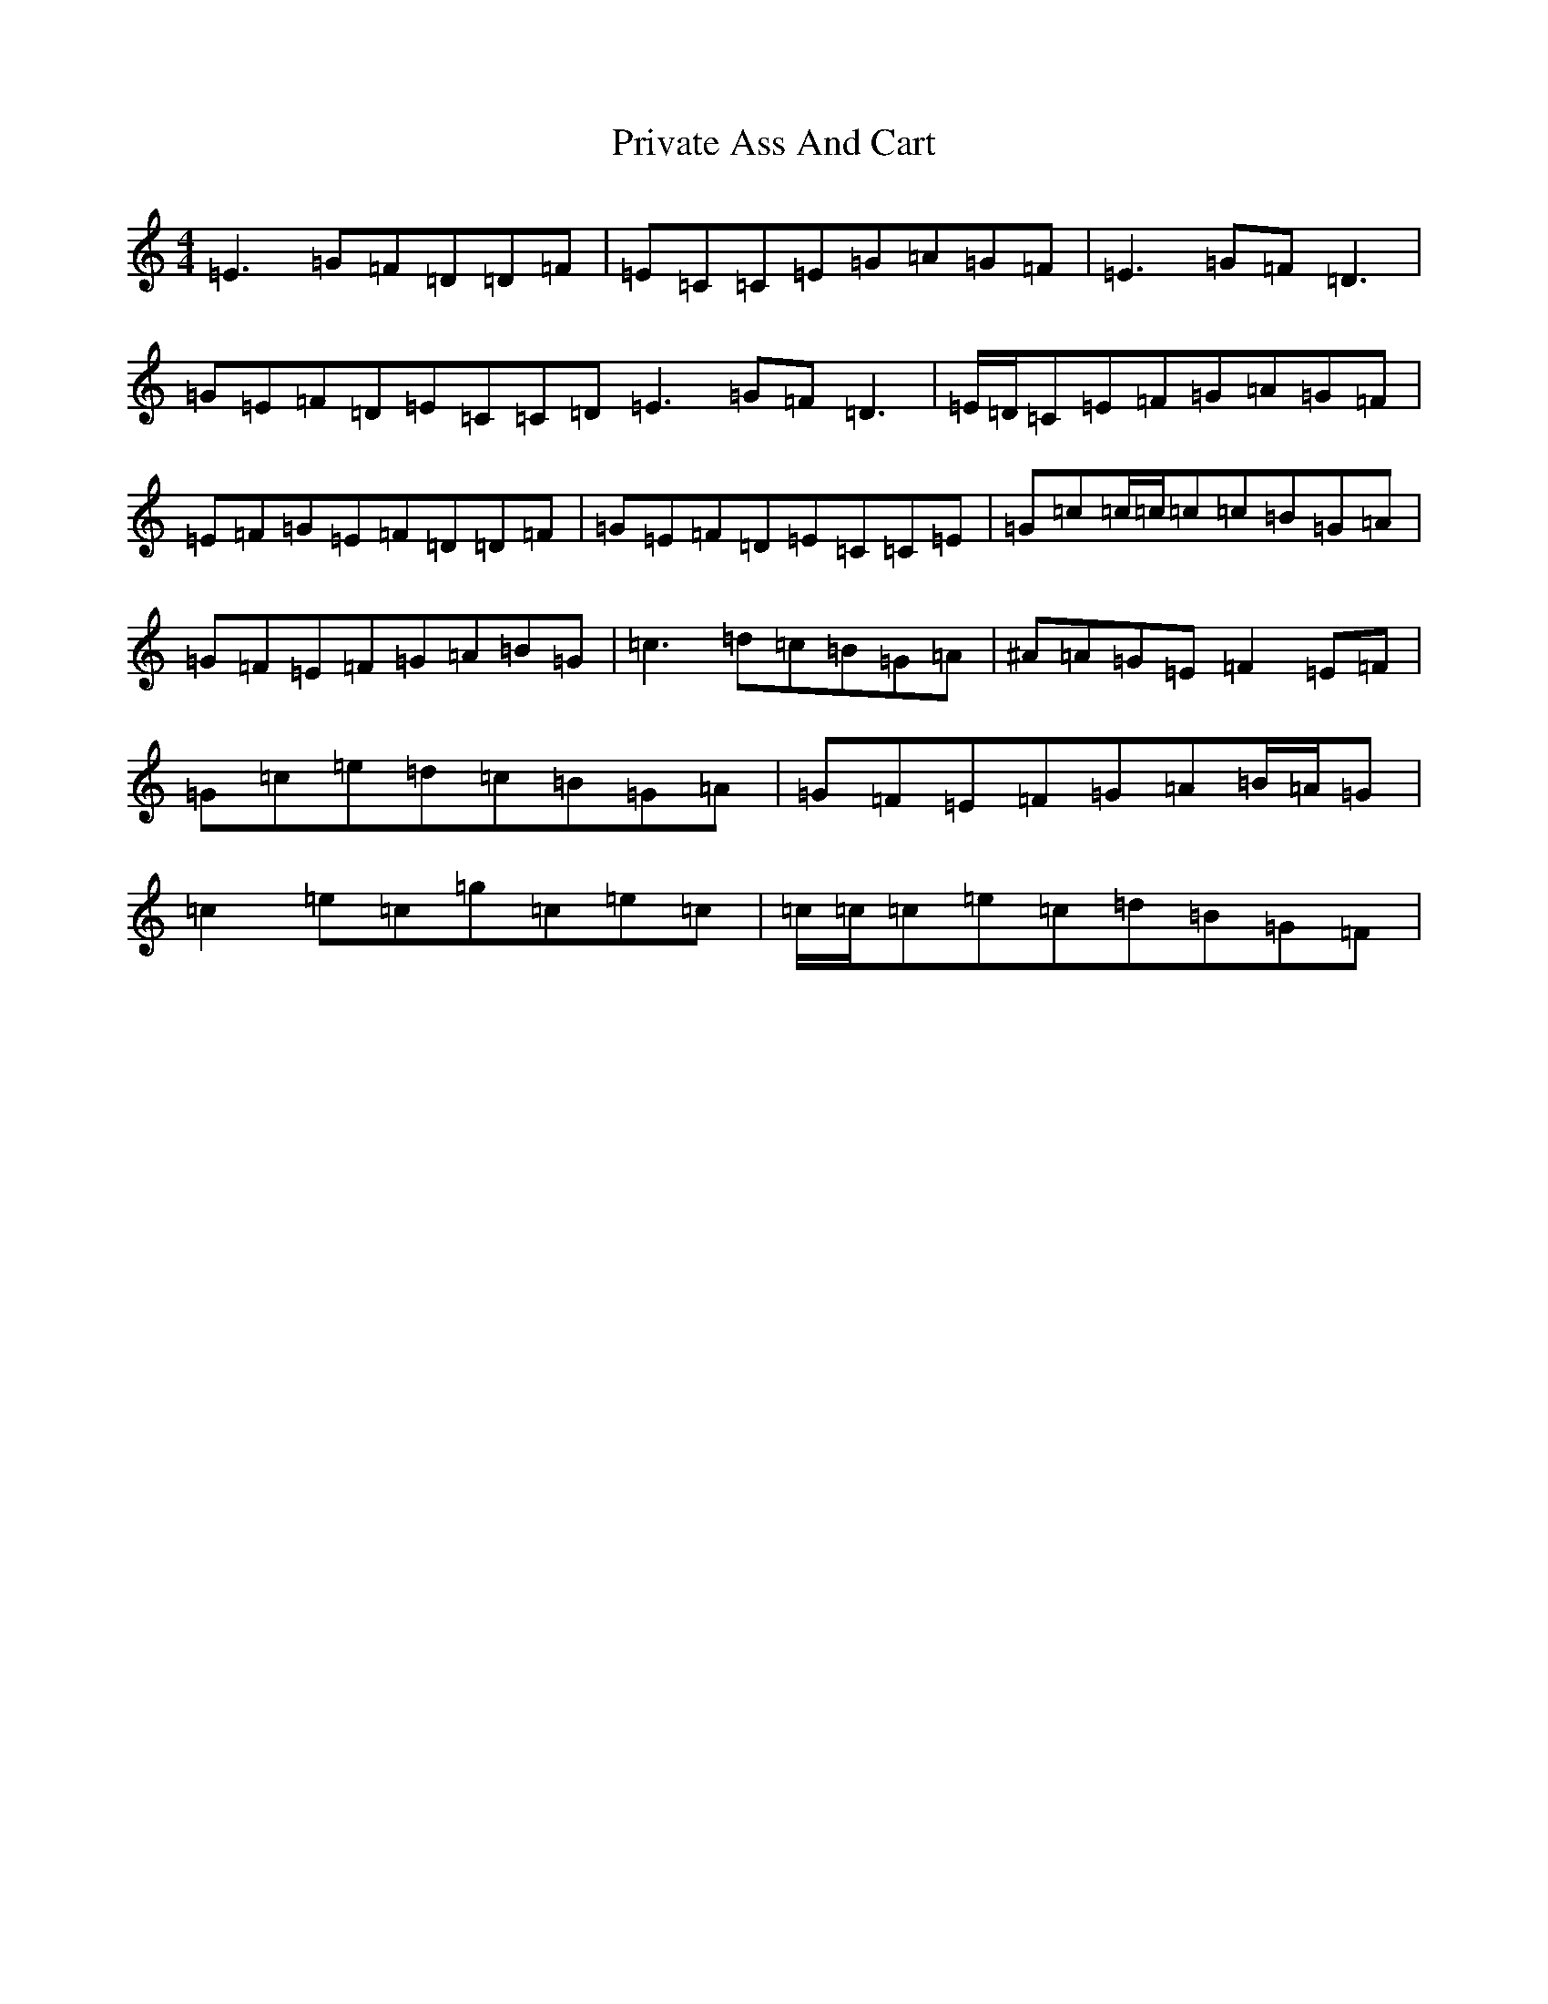X: 5462
T: Private Ass And Cart
S: https://thesession.org/tunes/1731#setting1731
R: reel
M:4/4
L:1/8
K: C Major
=E3=G=F=D=D=F|=E=C=C=E=G=A=G=F|=E3=G=F=D3|=G=E=F=D=E=C=C=D=E3=G=F=D3|=E/2=D/2=C=E=F=G=A=G=F|=E=F=G=E=F=D=D=F|=G=E=F=D=E=C=C=E|=G=c=c/2=c/2=c=c=B=G=A|=G=F=E=F=G=A=B=G|=c3=d=c=B=G=A|^A=A=G=E=F2=E=F|=G=c=e=d=c=B=G=A|=G=F=E=F=G=A=B/2=A/2=G|=c2=e=c=g=c=e=c|=c/2=c/2=c=e=c=d=B=G=F|